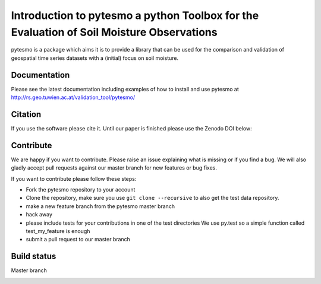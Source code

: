 =========================================================================================
Introduction to pytesmo a python Toolbox for the Evaluation of Soil Moisture Observations
=========================================================================================
.. image:: https://badge.fury.io/py/pytesmo.svg
    :target: http://badge.fury.io/py/pytesmo

.. image:: https://coveralls.io/repos/TUW-GEO/pytesmo/badge.png?branch=master
  :target: https://coveralls.io/r/TUW-GEO/pytesmo?branch=master


pytesmo is a package which aims it is to provide a library that can be used for the comparison and validation
of geospatial time series datasets with a (initial) focus on soil moisture.

Documentation
=============

Please see the latest documentation including examples of how to install and use pytesmo
at http://rs.geo.tuwien.ac.at/validation_tool/pytesmo/

Citation
========

If you use the software please cite it. Until our paper is finished please use
the Zenodo DOI below:

.. image:: https://zenodo.org/badge/12761/TUW-GEO/pytesmo.svg
   :target: https://zenodo.org/badge/latestdoi/12761/TUW-GEO/pytesmo

Contribute
==========

We are happy if you want to contribute. Please raise an issue explaining what is missing
or if you find a bug. We will also gladly accept pull requests against our master branch
for new features or bug fixes.

If you want to contribute please follow these steps:

- Fork the pytesmo repository to your account
- Clone the repository, make sure you use ``git clone --recursive`` to also get
  the test data repository.
- make a new feature branch from the pytesmo master branch
- hack away
- please include tests for your contributions in one of the test directories
  We use py.test so a simple function called test_my_feature is enough
- submit a pull request to our master branch

Build status
============

Master branch

.. image:: https://travis-ci.org/TUW-GEO/pytesmo.svg?branch=master
    :target: https://travis-ci.org/TUW-GEO/pytesmo
